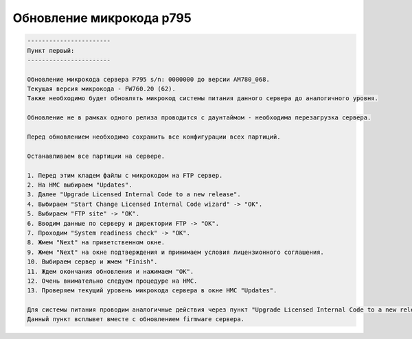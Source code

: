 .. index:: ibm, p795, upgrade, fw

.. meta::
   :keywords: ibm, p795, upgrade, fw

.. _p795-upgrade:

Обновление микрокода p795
=========================

.. code:: none
   
   -----------------------
   Пункт первый:
   -----------------------
   
   Обновление микрокода сервера P795 s/n: 0000000 до версии AM780_068.
   Текущая версия микрокода - FW760.20 (62).
   Также необходимо будет обновлять микрокод системы питания данного сервера до аналогичного уровня.
   
   Обновление не в рамках одного релиза проводится с даунтаймом - необходима перезагрузка сервера.
   
   Перед обновлением необходимо сохранить все конфигурации всех партиций.
   
   Останавливаем все партиции на сервере.
   
   1. Перед этим кладем файлы с микрокодом на FTP сервер.
   2. На HMC выбираем "Updates".
   3. Далее "Upgrade Licensed Internal Code to a new release".
   4. Выбираем "Start Change Licensed Internal Code wizard" -> "OK".
   5. Выбираем "FTP site" -> "OK".
   6. Вводим данные по серверу и директории FTP -> "OK".
   7. Проходим "System readiness check" -> "OK".
   8. Жмем "Next" на приветственном окне.
   9. Жмем "Next" на окне подтверждения и принимаем условия лицензионного соглашения.
   10. Выбираем сервер и жмем "Finish".
   11. Ждем окончания обновления и нажимаем "OK".
   12. Очень внимательно следуем процедуре на HMC.
   13. Проверяем текущий уровень микрокода сервера в окне HMC "Updates".
   
   Для системы питания проводим аналогичные действия через пункт "Upgrade Licensed Internal Code to a new release".
   Данный пункт всплывет вместе с обновлением firmware сервера.

